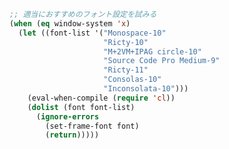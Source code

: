 #+BEGIN_SRC emacs-lisp
;; 適当におすすめのフォント設定を試みる
(when (eq window-system 'x)
  (let ((font-list '("Monospace-10"
                     "Ricty-10"
                     "M+2VM+IPAG circle-10"
                     "Source Code Pro Medium-9"
                     "Ricty-11"
                     "Consolas-10"
                     "Inconsolata-10")))
    (eval-when-compile (require 'cl))
    (dolist (font font-list)
      (ignore-errors
        (set-frame-font font)
        (return)))))
#+END_SRC
